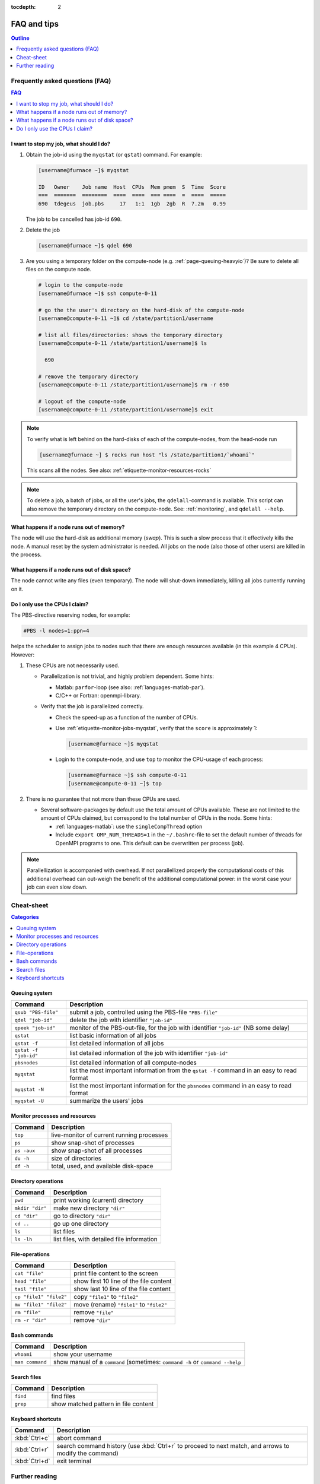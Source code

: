 :tocdepth: 2

############
FAQ and tips
############

.. contents:: **Outline**
  :local:
  :depth: 1
  :backlinks: top


Frequently asked questions (FAQ)
================================

.. contents:: **FAQ**
    :local:
    :depth: 2
    :backlinks: top

I want to stop my job, what should I do?
----------------------------------------

1. Obtain the job-id using the ``myqstat`` (or ``qstat``) command. For example:

   .. code-block:: none

      [username@furnace ~]$ myqstat

      ID   Owner    Job name  Host  CPUs  Mem pmem  S  Time  Score
      ===  =======  ========  ====  ====  === ====  =  ====  =====
      690  tdegeus  job.pbs     17   1:1  1gb  2gb  R  7.2m   0.99

   The job to be cancelled has job-id ``690``.

2. Delete the job

   .. code-block:: bash

      [username@furnace ~]$ qdel 690

3. Are you using a temporary folder on the compute-node (e.g. :ref:`page-queuing-heavyio`)? Be sure to delete all files on the compute node.

   .. code-block:: bash

      # login to the compute-node
      [username@furnace ~]$ ssh compute-0-11

      # go the the user's directory on the hard-disk of the compute-node
      [username@compute-0-11 ~]$ cd /state/partition1/username

      # list all files/directories: shows the temporary directory
      [username@compute-0-11 /state/partition1/username]$ ls

        690

      # remove the temporary directory
      [username@compute-0-11 /state/partition1/username]$ rm -r 690

      # logout of the compute-node
      [username@compute-0-11 /state/partition1/username]$ exit

.. note::

  To verify what is left behind on the hard-disks of each of the compute-nodes, from the head-node run

  .. code-block:: bash

    [username@furnace ~] $ rocks run host "ls /state/partition1/`whoami`"

  This scans all the nodes. See also: :ref:`etiquette-monitor-resources-rocks`

.. note::

  To delete a job, a batch of jobs, or all the user's jobs, the ``qdelall``-command is available. This script can also remove the temporary directory on the compute-node. See: :ref:`monitoring`, and ``qdelall --help``.

What happens if a node runs out of memory?
------------------------------------------

The node will use the hard-disk as additional memory (`swap`). This is such a slow process that it effectively kills the node. A manual reset by the system administrator is needed. All jobs on the node (also those of other users) are killed in the process.

What happens if a node runs out of disk space?
----------------------------------------------

The node cannot write any files (even temporary). The node will shut-down immediately, killing all jobs currently running on it.

Do I only use the CPUs I claim?
-------------------------------

The PBS-directive reserving nodes, for example:

.. code-block:: bash

  #PBS -l nodes=1:ppn=4

helps the scheduler to assign jobs to nodes such that there are enough resources available (in this example 4 CPUs). However:

1. These CPUs are not necessarily used.

   * Parallelization is not trivial, and highly problem dependent. Some hints:

     * Matlab: ``parfor``-loop (see also: :ref:`languages-matlab-par`).

     * C/C++ or Fortran: openmpi-library.

   * Verify that the job is parallelized correctly.

     * Check the speed-up as a function of the number of CPUs.

     * Use :ref:`etiquette-monitor-jobs-myqstat`, verify that the ``score`` is approximately 1:

       .. code-block:: bash

         [username@furnace ~]$ myqstat

     * Login to the compute-node, and use ``top`` to monitor the CPU-usage of each process:

       .. code-block:: bash

         [username@furnace ~]$ ssh compute-0-11
         [username@compute-0-11 ~]$ top

2. There is no guarantee that not more than these CPUs are used.

   * Several software-packages by default use the total amount of CPUs available. These are not limited to the amount of CPUs claimed, but correspond to the total number of CPUs in the node. Some hints:

     * :ref:`languages-matlab`: use the ``singleCompThread`` option

     * Include ``export OMP_NUM_THREADS=1`` in the ``~/.bashrc``-file to set the default number of threads for OpenMPI programs to one. This default can be overwritten per process (job).

.. note::

  Parallellization is accompanied with overhead. If not parallellized properly the computational costs of this additional overhead can out-weigh the benefit of the additional computational power: in the worst case your job can even slow down.

Cheat-sheet
===========

.. contents:: **Categories**
    :local:
    :depth: 2
    :backlinks: top

Queuing system
--------------

========================= =======================================================================================================
Command                   Description
========================= =======================================================================================================
``qsub "PBS-file"``       submit a job, controlled using the PBS-file ``"PBS-file"``
------------------------- -------------------------------------------------------------------------------------------------------
``qdel "job-id"``         delete the job with identifier ``"job-id"``
------------------------- -------------------------------------------------------------------------------------------------------
``qpeek "job-id"``        monitor of the PBS-out-file, for the job with identifier ``"job-id"`` (NB some delay)
------------------------- -------------------------------------------------------------------------------------------------------
``qstat``                 list basic information of all jobs
------------------------- -------------------------------------------------------------------------------------------------------
``qstat -f``              list detailed information of all jobs
------------------------- -------------------------------------------------------------------------------------------------------
``qstat -f "job-id"``     list detailed information of the job with identifier ``"job-id"``
------------------------- -------------------------------------------------------------------------------------------------------
``pbsnodes``              list detailed information of all compute-nodes
------------------------- -------------------------------------------------------------------------------------------------------
``myqstat``               list the most important information from the ``qstat -f`` command in an easy to read format
------------------------- -------------------------------------------------------------------------------------------------------
``myqstat -N``            list the most important information for the ``pbsnodes`` command in an easy to read format
------------------------- -------------------------------------------------------------------------------------------------------
``myqstat -U``            summarize the users' jobs
========================= =======================================================================================================

Monitor processes and resources
-------------------------------

========================= =======================================================================================================
Command                   Description
========================= =======================================================================================================
``top``                   live-monitor of current running processes
------------------------- -------------------------------------------------------------------------------------------------------
``ps``                    show snap-shot of processes
------------------------- -------------------------------------------------------------------------------------------------------
``ps -aux``               show snap-shot of all processes
------------------------- -------------------------------------------------------------------------------------------------------
``du -h``                 size of directories
------------------------- -------------------------------------------------------------------------------------------------------
``df -h``                 total, used, and available disk-space
========================= =======================================================================================================

Directory operations
--------------------

========================= =======================================================================================================
Command                   Description
========================= =======================================================================================================
``pwd``                   print working (current) directory
------------------------- -------------------------------------------------------------------------------------------------------
``mkdir "dir"``           make new directory ``"dir"``
------------------------- -------------------------------------------------------------------------------------------------------
``cd "dir"``              go to directory ``"dir"``
------------------------- -------------------------------------------------------------------------------------------------------
``cd ..``                 go up one directory
------------------------- -------------------------------------------------------------------------------------------------------
``ls``                    list files
------------------------- -------------------------------------------------------------------------------------------------------
``ls -lh``                list files, with detailed file information
========================= =======================================================================================================

File-operations
---------------

========================= =======================================================================================================
Command                   Description
========================= =======================================================================================================
``cat "file"``            print file content to the screen
------------------------- -------------------------------------------------------------------------------------------------------
``head "file"``           show first 10 line of the file content
------------------------- -------------------------------------------------------------------------------------------------------
``tail "file"``           show last 10 line of the file content
------------------------- -------------------------------------------------------------------------------------------------------
``cp "file1" "file2"``    copy ``"file1"`` to ``"file2"``
------------------------- -------------------------------------------------------------------------------------------------------
``mv "file1" "file2"``    move (rename) ``"file1"`` to ``"file2"``
------------------------- -------------------------------------------------------------------------------------------------------
``rm "file"``             remove ``"file"``
------------------------- -------------------------------------------------------------------------------------------------------
``rm -r "dir"``           remove ``"dir"``
========================= =======================================================================================================

Bash commands
-------------

========================= =======================================================================================================
Command                   Description
========================= =======================================================================================================
``whoami``                show your username
------------------------- -------------------------------------------------------------------------------------------------------
``man command``           show manual of a ``command`` (sometimes: ``command -h`` or ``command --help``
========================= =======================================================================================================

Search files
------------

========================= =======================================================================================================
Command                   Description
========================= =======================================================================================================
``find``                  find files
------------------------- -------------------------------------------------------------------------------------------------------
``grep``                  show matched pattern in file content
========================= =======================================================================================================

Keyboard shortcuts
------------------

========================= =======================================================================================================
Command                   Description
========================= =======================================================================================================
:kbd:`Ctrl+c`             abort command
------------------------- -------------------------------------------------------------------------------------------------------
:kbd:`Ctrl+r`             search command history (use :kbd:`Ctrl+r` to proceed to next match, and arrows to modify the command)
------------------------- -------------------------------------------------------------------------------------------------------
:kbd:`Ctrl+d`             exit terminal
========================= =======================================================================================================

Further reading
===============

The following MaTe-TU/e websites provide more information regarding the clusters, the queuing system, or Linux in general:

1. http://faq.wfw.wtb.tue.nl/phpmyfaq.1.5.2
2. http://www.mate.tue.nl/mate/local/software/unix
3. http://www.mate.tue.nl/mate/local/topic.php/57

Other references:

* `Linux cheat sheet <http://overapi.com/linux/>`_
